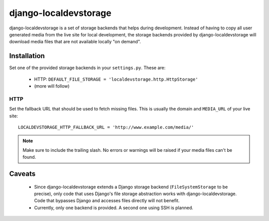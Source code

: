 ======================
django-localdevstorage
======================

django-localdevstorage is a set of storage backends that helps during
development. Instead of having to copy all user generated media from
the live site for local development, the storage backends provided by
django-localdevstorage will download media files that are not available
locally "on demand".

Installation
============

Set one of the provided storage backends in your ``settings.py``. These
are:

    * HTTP: ``DEFAULT_FILE_STORAGE = 'localdevstorage.http.HttpStorage'``
    * (more will follow)

HTTP
----

Set the fallback URL that should be used to fetch missing files. This
is usually the domain and ``MEDIA_URL`` of your live site::

    LOCALDEVSTORAGE_HTTP_FALLBACK_URL = 'http://www.example.com/media/'

.. note::
    Make sure to include the trailing slash. No errors or warnings will
    be raised if your media files can't be found.

Caveats
=======

 * Since django-localdevstorage extends a Django storage backend
   (``FileSystemStorage`` to be precise), only code that uses Django's
   file storage abstraction works with django-localdevstorage. Code that
   bypasses Django and accesses files directly will not benefit.
 * Currently, only one backend is provided. A second one using SSH is
   planned.




